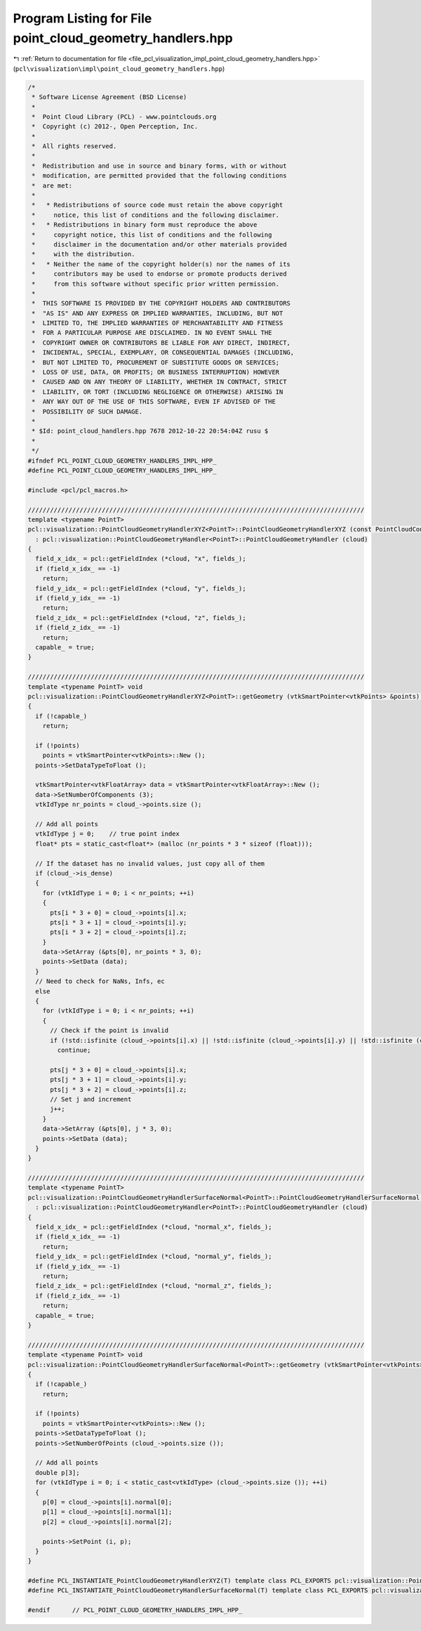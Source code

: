 
.. _program_listing_file_pcl_visualization_impl_point_cloud_geometry_handlers.hpp:

Program Listing for File point_cloud_geometry_handlers.hpp
==========================================================

|exhale_lsh| :ref:`Return to documentation for file <file_pcl_visualization_impl_point_cloud_geometry_handlers.hpp>` (``pcl\visualization\impl\point_cloud_geometry_handlers.hpp``)

.. |exhale_lsh| unicode:: U+021B0 .. UPWARDS ARROW WITH TIP LEFTWARDS

.. code-block:: cpp

   /*
    * Software License Agreement (BSD License)
    *
    *  Point Cloud Library (PCL) - www.pointclouds.org
    *  Copyright (c) 2012-, Open Perception, Inc.
    *
    *  All rights reserved.
    *
    *  Redistribution and use in source and binary forms, with or without
    *  modification, are permitted provided that the following conditions
    *  are met:
    *
    *   * Redistributions of source code must retain the above copyright
    *     notice, this list of conditions and the following disclaimer.
    *   * Redistributions in binary form must reproduce the above
    *     copyright notice, this list of conditions and the following
    *     disclaimer in the documentation and/or other materials provided
    *     with the distribution.
    *   * Neither the name of the copyright holder(s) nor the names of its
    *     contributors may be used to endorse or promote products derived
    *     from this software without specific prior written permission.
    *
    *  THIS SOFTWARE IS PROVIDED BY THE COPYRIGHT HOLDERS AND CONTRIBUTORS
    *  "AS IS" AND ANY EXPRESS OR IMPLIED WARRANTIES, INCLUDING, BUT NOT
    *  LIMITED TO, THE IMPLIED WARRANTIES OF MERCHANTABILITY AND FITNESS
    *  FOR A PARTICULAR PURPOSE ARE DISCLAIMED. IN NO EVENT SHALL THE
    *  COPYRIGHT OWNER OR CONTRIBUTORS BE LIABLE FOR ANY DIRECT, INDIRECT,
    *  INCIDENTAL, SPECIAL, EXEMPLARY, OR CONSEQUENTIAL DAMAGES (INCLUDING,
    *  BUT NOT LIMITED TO, PROCUREMENT OF SUBSTITUTE GOODS OR SERVICES;
    *  LOSS OF USE, DATA, OR PROFITS; OR BUSINESS INTERRUPTION) HOWEVER
    *  CAUSED AND ON ANY THEORY OF LIABILITY, WHETHER IN CONTRACT, STRICT
    *  LIABILITY, OR TORT (INCLUDING NEGLIGENCE OR OTHERWISE) ARISING IN
    *  ANY WAY OUT OF THE USE OF THIS SOFTWARE, EVEN IF ADVISED OF THE
    *  POSSIBILITY OF SUCH DAMAGE.
    *
    * $Id: point_cloud_handlers.hpp 7678 2012-10-22 20:54:04Z rusu $
    *
    */
   #ifndef PCL_POINT_CLOUD_GEOMETRY_HANDLERS_IMPL_HPP_
   #define PCL_POINT_CLOUD_GEOMETRY_HANDLERS_IMPL_HPP_
   
   #include <pcl/pcl_macros.h>
   
   ///////////////////////////////////////////////////////////////////////////////////////////
   template <typename PointT>
   pcl::visualization::PointCloudGeometryHandlerXYZ<PointT>::PointCloudGeometryHandlerXYZ (const PointCloudConstPtr &cloud) 
     : pcl::visualization::PointCloudGeometryHandler<PointT>::PointCloudGeometryHandler (cloud)
   {
     field_x_idx_ = pcl::getFieldIndex (*cloud, "x", fields_);
     if (field_x_idx_ == -1)
       return;
     field_y_idx_ = pcl::getFieldIndex (*cloud, "y", fields_);
     if (field_y_idx_ == -1)
       return;
     field_z_idx_ = pcl::getFieldIndex (*cloud, "z", fields_);
     if (field_z_idx_ == -1)
       return;
     capable_ = true;
   }
   
   ///////////////////////////////////////////////////////////////////////////////////////////
   template <typename PointT> void 
   pcl::visualization::PointCloudGeometryHandlerXYZ<PointT>::getGeometry (vtkSmartPointer<vtkPoints> &points) const
   {
     if (!capable_)
       return;
   
     if (!points)
       points = vtkSmartPointer<vtkPoints>::New ();
     points->SetDataTypeToFloat ();
   
     vtkSmartPointer<vtkFloatArray> data = vtkSmartPointer<vtkFloatArray>::New ();
     data->SetNumberOfComponents (3);
     vtkIdType nr_points = cloud_->points.size ();
   
     // Add all points
     vtkIdType j = 0;    // true point index
     float* pts = static_cast<float*> (malloc (nr_points * 3 * sizeof (float)));
   
     // If the dataset has no invalid values, just copy all of them
     if (cloud_->is_dense)
     {
       for (vtkIdType i = 0; i < nr_points; ++i)
       {
         pts[i * 3 + 0] = cloud_->points[i].x;
         pts[i * 3 + 1] = cloud_->points[i].y;
         pts[i * 3 + 2] = cloud_->points[i].z;
       }
       data->SetArray (&pts[0], nr_points * 3, 0);
       points->SetData (data);
     }
     // Need to check for NaNs, Infs, ec
     else
     {
       for (vtkIdType i = 0; i < nr_points; ++i)
       {
         // Check if the point is invalid
         if (!std::isfinite (cloud_->points[i].x) || !std::isfinite (cloud_->points[i].y) || !std::isfinite (cloud_->points[i].z))
           continue;
   
         pts[j * 3 + 0] = cloud_->points[i].x;
         pts[j * 3 + 1] = cloud_->points[i].y;
         pts[j * 3 + 2] = cloud_->points[i].z;
         // Set j and increment
         j++;
       }
       data->SetArray (&pts[0], j * 3, 0);
       points->SetData (data);
     }
   }
   
   ///////////////////////////////////////////////////////////////////////////////////////////
   template <typename PointT>
   pcl::visualization::PointCloudGeometryHandlerSurfaceNormal<PointT>::PointCloudGeometryHandlerSurfaceNormal (const PointCloudConstPtr &cloud) 
     : pcl::visualization::PointCloudGeometryHandler<PointT>::PointCloudGeometryHandler (cloud)
   {
     field_x_idx_ = pcl::getFieldIndex (*cloud, "normal_x", fields_);
     if (field_x_idx_ == -1)
       return;
     field_y_idx_ = pcl::getFieldIndex (*cloud, "normal_y", fields_);
     if (field_y_idx_ == -1)
       return;
     field_z_idx_ = pcl::getFieldIndex (*cloud, "normal_z", fields_);
     if (field_z_idx_ == -1)
       return;
     capable_ = true;
   }
   
   ///////////////////////////////////////////////////////////////////////////////////////////
   template <typename PointT> void 
   pcl::visualization::PointCloudGeometryHandlerSurfaceNormal<PointT>::getGeometry (vtkSmartPointer<vtkPoints> &points) const
   {
     if (!capable_)
       return;
   
     if (!points)
       points = vtkSmartPointer<vtkPoints>::New ();
     points->SetDataTypeToFloat ();
     points->SetNumberOfPoints (cloud_->points.size ());
   
     // Add all points
     double p[3];
     for (vtkIdType i = 0; i < static_cast<vtkIdType> (cloud_->points.size ()); ++i)
     {
       p[0] = cloud_->points[i].normal[0];
       p[1] = cloud_->points[i].normal[1];
       p[2] = cloud_->points[i].normal[2];
   
       points->SetPoint (i, p);
     }
   }
   
   #define PCL_INSTANTIATE_PointCloudGeometryHandlerXYZ(T) template class PCL_EXPORTS pcl::visualization::PointCloudGeometryHandlerXYZ<T>;
   #define PCL_INSTANTIATE_PointCloudGeometryHandlerSurfaceNormal(T) template class PCL_EXPORTS pcl::visualization::PointCloudGeometryHandlerSurfaceNormal<T>;
   
   #endif      // PCL_POINT_CLOUD_GEOMETRY_HANDLERS_IMPL_HPP_
   
